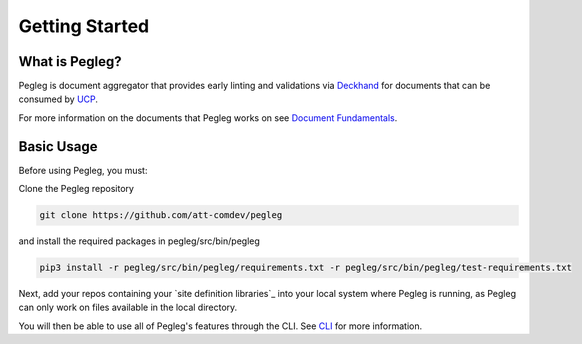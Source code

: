 ..
      Copyright 2018 AT&T Intellectual Property.
      All Rights Reserved.

      Licensed under the Apache License, Version 2.0 (the "License"); you may
      not use this file except in compliance with the License. You may obtain
      a copy of the License at

          http://www.apache.org/licenses/LICENSE-2.0

      Unless required by applicable law or agreed to in writing, software
      distributed under the License is distributed on an "AS IS" BASIS, WITHOUT
      WARRANTIES OR CONDITIONS OF ANY KIND, either express or implied. See the
      License for the specific language governing permissions and limitations
      under the License.

===============
Getting Started
===============

What is Pegleg?
---------------

Pegleg is document aggregator that provides early linting and validations via
Deckhand_ for documents that can be consumed by UCP_.

For more information on the documents that Pegleg works on see `Document Fundamentals`_.

Basic Usage
-----------

Before using Pegleg, you must:

Clone the Pegleg repository

.. code-block:: console

    git clone https://github.com/att-comdev/pegleg


and install the required packages in pegleg/src/bin/pegleg

.. code-block:: console

     pip3 install -r pegleg/src/bin/pegleg/requirements.txt -r pegleg/src/bin/pegleg/test-requirements.txt

Next, add your repos containing your `site definition libraries`_ into your
local system where Pegleg is running, as Pegleg can only work on files available
in the local directory.

You will then be able to use all of Pegleg's features through the CLI. See CLI_ for more
information.

.. _Document Fundamentals: https://pegleg.readthedocs.io/en/latest/authoring_strategy.html
.. _CLI: https://pegleg.readthedocs.io/en/latest/cli.html
.. _Deckhand: http://deckhand.readthedocs.io/en/latest/
.. _UCP: https://github.com/att-comdev/ucp-integration
.. _`site definition libraries`:https://pegleg.readthedocs.io/en/latest/artifacts.html#definition-library-layout
